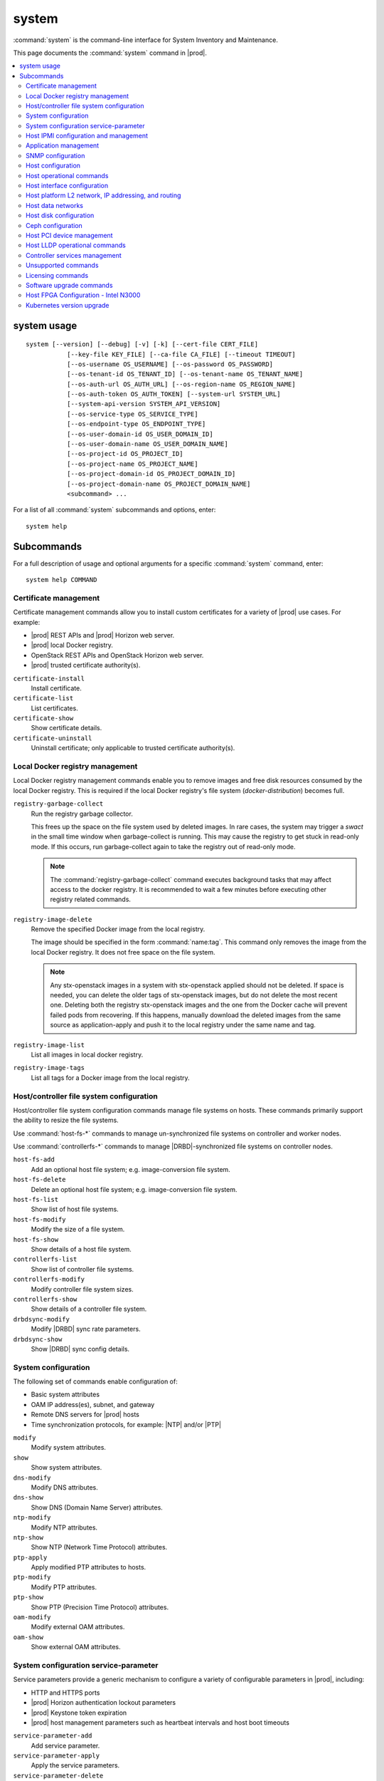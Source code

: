 ======
system
======

:command:`system` is the command-line interface for System Inventory and
Maintenance.

This page documents the :command:`system` command in |prod|.

.. contents::
   :local:
   :depth: 2

------------
system usage
------------

::

   system [--version] [--debug] [-v] [-k] [--cert-file CERT_FILE]
              [--key-file KEY_FILE] [--ca-file CA_FILE] [--timeout TIMEOUT]
              [--os-username OS_USERNAME] [--os-password OS_PASSWORD]
              [--os-tenant-id OS_TENANT_ID] [--os-tenant-name OS_TENANT_NAME]
              [--os-auth-url OS_AUTH_URL] [--os-region-name OS_REGION_NAME]
              [--os-auth-token OS_AUTH_TOKEN] [--system-url SYSTEM_URL]
              [--system-api-version SYSTEM_API_VERSION]
              [--os-service-type OS_SERVICE_TYPE]
              [--os-endpoint-type OS_ENDPOINT_TYPE]
              [--os-user-domain-id OS_USER_DOMAIN_ID]
              [--os-user-domain-name OS_USER_DOMAIN_NAME]
              [--os-project-id OS_PROJECT_ID]
              [--os-project-name OS_PROJECT_NAME]
              [--os-project-domain-id OS_PROJECT_DOMAIN_ID]
              [--os-project-domain-name OS_PROJECT_DOMAIN_NAME]
              <subcommand> ...

For a list of all :command:`system` subcommands and options, enter:

::

  system help

-----------
Subcommands
-----------

For a full description of usage and optional arguments for a specific
:command:`system` command, enter:

::

  system help COMMAND

**********************
Certificate management
**********************

Certificate management commands allow you to install custom certificates
for a variety of |prod| use cases. For example:

* |prod| REST APIs and |prod| Horizon web server.
* |prod| local Docker registry.
* OpenStack REST APIs and OpenStack Horizon web server.
* |prod| trusted certificate authority(s).

``certificate-install``
    Install certificate.

``certificate-list``
    List certificates.

``certificate-show``
    Show certificate details.

``certificate-uninstall``
    Uninstall certificate; only applicable to trusted certificate authority(s).

********************************
Local Docker registry management
********************************

.. incl-cli-local-docker-reg-start:

Local Docker registry management commands enable you to remove images and
free disk resources consumed by the local Docker registry. This is required if
the local Docker registry's file system (`docker-distribution`) becomes full.

``registry-garbage-collect``
    Run the registry garbage collector.

    This frees up the space on the file system used by deleted images. In rare
    cases, the system may trigger a `swact` in the small time window when
    garbage-collect is running. This may cause the registry to get stuck in
    read-only mode. If this occurs, run garbage-collect again to take the
    registry out of read-only mode.

    .. note::

        The :command:`registry-garbage-collect` command executes background
        tasks that may affect access to the docker registry. It is recommended
        to wait a few minutes before executing other registry related commands.

``registry-image-delete``
    Remove the specified Docker image from the local registry.

    The image should be specified in the form :command:`name:tag`. This command
    only removes the image from the local Docker registry. It does not free
    space on the file system.

    .. note::

       Any stx-openstack images in a system with stx-openstack applied should
       not be deleted. If space is needed, you can delete the older tags of
       stx-openstack images, but do not delete the most recent one. Deleting
       both the registry stx-openstack images and the one from the Docker
       cache will prevent failed pods from recovering. If this happens,
       manually download the deleted images from the same source as
       application-apply and push it to the local registry under the same
       name and tag.

``registry-image-list``
    List all images in local docker registry.

``registry-image-tags``
    List all tags for a Docker image from the local registry.

.. incl-cli-local-docker-reg-end:

*****************************************
Host/controller file system configuration
*****************************************

Host/controller file system configuration commands manage file systems on hosts.
These commands primarily support the ability to resize the file systems.

Use :command:`host-fs-*` commands to manage un-synchronized file systems on
controller and worker nodes.

Use :command:`controllerfs-*` commands to manage |DRBD|-synchronized file
systems on controller nodes.

``host-fs-add``
    Add an optional host file system; e.g. image-conversion file system.

``host-fs-delete``
    Delete an optional host file system; e.g. image-conversion file system.

``host-fs-list``
    Show list of host file systems.

``host-fs-modify``
    Modify the size of a file system.

``host-fs-show``
    Show details of a host file system.

``controllerfs-list``
    Show list of controller file systems.

``controllerfs-modify``
    Modify controller file system sizes.

``controllerfs-show``
    Show details of a controller file system.

``drbdsync-modify``
    Modify |DRBD| sync rate parameters.

``drbdsync-show``
    Show |DRBD| sync config details.

********************
System configuration
********************

The following set of commands enable configuration of:

* Basic system attributes
* OAM IP address(es), subnet, and gateway
* Remote DNS servers for |prod| hosts
* Time synchronization protocols, for example: |NTP| and/or |PTP|

``modify``
    Modify system attributes.

``show``
    Show system attributes.

``dns-modify``
    Modify DNS attributes.

``dns-show``
    Show DNS (Domain Name Server) attributes.

``ntp-modify``
    Modify NTP attributes.

``ntp-show``
    Show NTP (Network Time Protocol) attributes.

``ptp-apply``
    Apply modified PTP attributes to hosts.

``ptp-modify``
    Modify PTP attributes.

``ptp-show``
    Show PTP (Precision Time Protocol) attributes.

``oam-modify``
    Modify external OAM attributes.

``oam-show``
    Show external OAM attributes.

**************************************
System configuration service-parameter
**************************************

Service parameters provide a generic mechanism to configure a variety of
configurable parameters in |prod|, including:

* HTTP and HTTPS ports
* |prod| Horizon authentication lockout parameters
* |prod| Keystone token expiration
* |prod| host management parameters such as heartbeat intervals and host boot
  timeouts

``service-parameter-add``
    Add service parameter.

``service-parameter-apply``
    Apply the service parameters.

``service-parameter-delete``
    Delete a service parameter.

``service-parameter-list``
    List service parameters.

``service-parameter-modify``
    Modify service parameter attributes.

``service-parameter-show``
    Show service parameter.

**************************************
Host IPMI configuration and management
**************************************

The :command:`host-sensor*` commands provide the ability to:

* Display the sensors collected from hosts over |IPMI|.
* Define thresholds.
* Configure behavior when thresholds are crossed (for example ignore, log, or
  reset).

``host-sensor-list``
    List sensors.

``host-sensor-modify``
    Modify a sensor.

``host-sensor-show``
    Show host sensor details.

``host-sensorgroup-list``
    List sensor groups.

``host-sensorgroup-modify``
    Modify sensor group of a host.

``host-sensorgroup-relearn``
    Relearn sensor model.

``host-sensorgroup-show``
    Show host sensor group attributes.

.. _sys_app_management:

**********************
Application management
**********************

|prod| provides an application package management that combines Airship
Armada and Kubernetes Helm. The |prod| application management provides:

* System Helm overrides to automatically apply |prod| applications according
  to the particular |prod| configuration currently running.
* Management for user specified Helm overrides.

``helm-chart-attribute-modify``
    Modify Helm chart attributes.

``helm-override-delete``
    Delete overrides for a chart.

``helm-override-list``
    List system Helm charts.

``helm-override-show``
    Show overrides for chart.

``helm-override-update``
    Update Helm chart user overrides.

``application-abort``
    Abort the current application operation.

``application-apply``
    Apply/reapply the application manifest.

``application-delete``
    Remove the uninstalled application from the system.

``application-list``
    List all containerized applications.

``application-remove``
    Uninstall the application.

``application-show``
    Show application details.

``application-update``
    Update the deployed application to a different version.

``application-upload``
    Upload application Helm chart(s) and manifest.

******************
SNMP configuration
******************

|prod| supports SNMPv2c and SNMPv3, but it is now configured using Helm charts.

For more information, see |fault-doc|: :ref:`SNMP overview <snmp-overview>`.

******************
Host configuration
******************

Host commands manage the general configuration of a |prod| host. This
includes assignment of CPU cores to platform or hosted applications, the
configuration of amount and size for memory huge pages, and the configuration of
Kubernetes node labels.

``host-list``
    List hosts.

``host-show``
    Show host attributes.

``host-add``
    Add a new host.

``host-bulk-add``
    Add multiple new hosts.

``host-bulk-export``
    Export host bulk configurations.

``host-cpu-list``
    List CPU cores.

``host-cpu-modify``
    Modify CPU core assignments.

``host-cpu-show``
    Show CPU core attributes.

``host-memory-list``
    List memory nodes.

``host-memory-modify``
    Modify platform reserved and/or application huge page memory attributes for
    worker nodes.

``host-memory-show``
    Show memory attributes.

``host-label-assign``
    Update the Kubernetes labels on a host.

``host-label-list``
    List Kubernetes labels assigned to a host.

``host-label-remove``
    Remove Kubernetes label(s) from a host

``host-delete``
    Delete a host.

*************************
Host operational commands
*************************

The following set of commands provides operational host commands, including
taking a host in and out of service (lock/unlock), resetting a host, rebooting a
host, and powering a host on and off.

``host-lock``
    Lock a host.

``host-unlock``
    Unlock a host.

``host-swact``
    Switch activity away from this active host.

``host-power-off``
    Power off a host.

``host-power-on``
    Power on a host.

``host-reboot``
    Reboot a host.

``host-reset``
    Reset a host.

``host-reinstall``
    Reinstall a host.

****************************
Host interface configuration
****************************

The following set of commands manages the display and configuration of host
interfaces.

``host-ethernet-port-list``
    List host Ethernet ports.

``host-ethernet-port-show``
    Show host Ethernet port attributes.

``host-port-list``
    List host ports. Displays the L1 host ports and their attributes.

``host-port-show``
    Show host port details. Displays the L1 host ports and their attributes.

``host-if-add``
    Add an interface. Adds L2 host interfaces (Ethernet, VLAN, and
    LAG type L2 host interfaces).

``host-if-delete``
    Delete an interface. Deletes L2 host interfaces (Ethernet, VLAN, and
    LAG type L2 host interfaces).

``host-if-list``
    List interfaces. Displays L2 host interfaces (Ethernet, VLAN, and
    LAG type L2 host interfaces).

``host-if-modify``
    Modify interface attributes. Modifies L2 host interfaces (Ethernet, VLAN, and
    LAG type L2 host interfaces).

``host-if-show``
    Show interface attributes. Displays L2 host interfaces (Ethernet, VLAN, and
    LAG type L2 host interfaces).

****************************************************
Host platform L2 network, IP addressing, and routing
****************************************************

The following set of commands defines types of L2 platform networks, assignment
of L2 platform networks to interfaces, and configuration of L3 IP interfaces and
routing.

``network-add``
    Add a network.

``network-delete``
    Delete a network.

``network-list``
    List IP networks on host.

``network-show``
    Show IP network details.

``host-addr-add``
    Add an IP address.

``host-addr-delete``
    Delete an IP address.

``host-addr-list``
    List IP addresses on host.

``host-addr-show``
    Show IP address attributes.

``addrpool-add``
    Add an IP address pool.

``addrpool-delete``
    Delete an IP address pool.

``addrpool-list``
    List IP address pools.

``addrpool-modify``
    Modify interface attributes.

``addrpool-show``
    Show IP address pool attributes.

``host-route-add``
    Add an IP route.

``host-route-delete``
    Delete an IP route.

``host-route-list``
    List IP routes on host.

``host-route-show``
    Show IP route attributes.

``interface-network-assign``
    Assign a network to an interface.

``interface-network-list``
    List network interfaces.

``interface-network-remove``
    Remove an assigned network from an interface.

``interface-network-show``
    Show interface network details.

******************
Host data networks
******************

The following set of commands defines types of L2 data networks and assignment of
L2 data networks to interfaces. Data networks represent the underlying L2
networks for Kubernetes SRIOV/PCIPASSTHROUGH network attachments or OpenStack
tenant networks.

``datanetwork-add``
    Add a data network.

``datanetwork-delete``
    Delete a data network.

``datanetwork-list``
    List data networks.

``datanetwork-modify``
    Modify a data network.

``datanetwork-show``
    Show data network details.

``interface-datanetwork-assign``
    Assign a data network to an interface.

``interface-datanetwork-list``
    List data network interfaces.

``interface-datanetwork-remove``
    Remove an assigned data network from an interface.

``interface-datanetwork-show``
    Show interface data network details.

***********************
Host disk configuration
***********************

The following set of commands enables the display and configuration of host disks,
volume groups, and disk partitions.

``host-disk-list``
    List disks.

``host-disk-show``
    Show disk attributes.

``host-disk-wipe``
    Wipe disk and GPT format it.

``host-lvg-add``
    Add a local volume group.

``host-lvg-delete``
    Delete a local volume group.

``host-lvg-list``
    List local volume groups.

``host-lvg-modify``
    Modify the attributes of a local volume group.

``host-lvg-show``
    Show local volume group attributes.

``host-pv-add``
    Add a physical volume.

``host-pv-delete``
    Delete a physical volume.

``host-pv-list``
    List physical volumes.

``host-pv-show``
    Show physical volume attributes.

``host-disk-partition-add``
    Add a disk partition to a disk of a specified host.

``host-disk-partition-delete``
    Delete a disk partition.

``host-disk-partition-list``
    List disk partitions.

``host-disk-partition-modify``
    Modify the attributes of a disk partition.

``host-disk-partition-show``
    Show disk partition attributes.

******************
Ceph configuration
******************

The following set of commands is used to configure and manage Ceph OSDs, Ceph
tiers, and Ceph storage cluster backends.

``ceph-mon-add``
    Add a ceph monitor to a specific host.

``ceph-mon-delete``
    Delete a ceph monitor from a specific host.

``ceph-mon-list``
    List Ceph mons.

``ceph-mon-modify``
    Modify parameters of a ceph monitor on a specific host.

``ceph-mon-show``
    Show ceph_mon of a specific host.

``cluster-list``
    List ceph clusters.

``cluster-show``
    Show ceph cluster attributes.

``host-stor-add``
    Add a ceph storage disk (i.e. journal or |OSD|) to a host.

``host-stor-delete``
    Delete a ceph storage disk (i.e. journal or |OSD|) from a host.

``host-stor-list``
    List ceph storage disks (i.e. journal or |OSD|) of a host.

``host-stor-show``
    Show attributes of a ceph storage disk (i.e. journal or |OSD|) on a host.

``host-stor-update``
    Modify ceph journal or |OSD| attributes.

``storage-backend-add``
    Add a storage backend.

``storage-backend-delete``
    Delete a storage backend.

``storage-backend-list``
    List storage backends.

``storage-backend-modify``
    Modify a storage backend.

``storage-backend-show``
    Show a storage backend.

``storage-tier-add``
    Add a storage tier to a disk of a specified cluster.

``storage-tier-delete``
    Delete a storage tier.

``storage-tier-list``
    List storage tiers.

``storage-tier-modify``
    Modify the attributes of a storage tier.

``storage-tier-show``
    Show storage tier attributes.

**************************
Host PCI device management
**************************

The following set of commands provides host PCI device management (not including
NICs).

``host-device-list``
    List devices.

``host-device-modify``
    Modify device availability for worker nodes.

``host-device-show``
    Show device attributes.

******************************
Host LLDP operational commands
******************************

The following set of commands displays neighbor information learned from the
Link Layer Discovery Protocol (LLDP), which runs on all host interfaces.

``host-lldp-agent-list``
    List host LLDP agents.

``lldp-agent-show``
    Show LLDP agent attributes.

``host-lldp-neighbor-list``
    List host LLDP neighbors.

``lldp-neighbor-show``
    Show LLDP neighbor attributes.

******************************
Controller services management
******************************

The following set of commands enables display of services running on the |prod|
controllers. Optional services can be enabled or disabled using these
commands.

``servicenode-list``
    List service nodes.

``servicenode-show``
    Show a service node's attributes.

``servicegroup-list``
    List service groups.

``servicegroup-show``
    Show a service group.

``service-disable``
    Disable optional service

``service-enable``
    Enable optional service

``service-list``
    List services.

``service-show``
    Show a service.

********************
Unsupported commands
********************

.. important::

   The following commands are no longer supported.

``remotelogging-modify``
    Modify remote logging attributes.

``remotelogging-show``
    Show remote logging attributes.

``sdn-controller-add``
    Add an SDN controller.

``sdn-controller-delete``
    Delete an SDN controller.

``sdn-controller-list``
    List all SDN controllers.

``sdn-controller-modify``
    Modify SDN controller attributes.

``sdn-controller-show``
    Show SDN controller details and attributes.

******************
Licensing commands
******************

.. important::

   The following commands are not supported upstream.

``license-install``
    Install license file.

``license-show``
    Show license file content.

*************************
Software upgrade commands
*************************

.. important::

   The following commands are not yet supported.

``host-downgrade``
    Perform software downgrade for the specified host.

``host-patch-reboot``
    Command has been deprecated.

``host-update``
    Update host attributes.

``host-upgrade``
    Perform software upgrade for a host.

``host-upgrade-list``
    List software upgrade info for hosts.

``load-delete``
    Delete a load.

``load-import``
    Import a load.

``load-list``
    List all loads.

``load-show``
    Show load attributes.

``upgrade-abort``
    Abort a software upgrade.

``upgrade-abort-complete``
    Complete a software upgrade.

``upgrade-activate``
    Activate a software upgrade.

``upgrade-complete``
    Complete a software upgrade.

``upgrade-show``
    Show software upgrade details and attributes.

``upgrade-start``
    Start a software upgrade.

``health-query``
    Run the health check.

``health-query-upgrade``
    Run the health check for an upgrade.

*************************************
Host FPGA Configuration - Intel N3000
*************************************

The following set of commands allow you to update the Intel N3000 |FPGA| |PAC|
user image on StarlingX hosts.

For more information, see
:doc:`N3000 FPGA Overview </node_management/kubernetes/hardware_acceleration_devices/n3000-overview>`.


``host-device-image-update``
    Update device image on a host.

``host-device-image-update-abort``
    Abort device image update on a host.

``device-image-apply``
    Apply the device image.

``device-image-delete``
    Delete a device image.

``device-image-list``
    List device images.

``device-image-remove``
    Remove the device image.

``device-image-show``
   Show device image details.

``device-image-upload``
    Upload a device image.

``device-image-state-list``
    List image to device mapping with status.

``device-label-list``
    List all device labels.

``host-device-label-assign``
    Assign a label to a device of a host.

``host-device-label-list``
    List device labels.

``host-device-label-remove``
    Remove a device label from a device of a host.

**************************
Kubernetes version upgrade
**************************

The following set of commands allow you to upgrade the version of Kubernetes.
For more information, see
:ref:`Manual Kubernetes Version Upgrade <manual-kubernetes-components-upgrade>`.

``kube-host-upgrade``
    Perform Kubernetes upgrade for a host.

``kube-host-upgrade-list``
    List Kubernetes upgrade info for hosts.

``health-query-kube-upgrade``
    Run the health check for a Kubernetes upgrade.

``host-label-list``
    List Kubernetes labels assigned to a host.

``kube-cluster-list``
    List all Kubernetes clusters.

``kube-cluster-show``
    Show Kubernetes cluster details.

``kube-version-list``
    List all Kubernetes versions.

``kube-version-show``
    Show Kubernetes version details.

``kube-upgrade-complete``
    Complete a Kubernetes upgrade.

``kube-upgrade-delete``
    Delete a Kubernetes upgrade.

``kube-upgrade-download-images``
    Download Kubernetes images.

``kube-upgrade-networking``
    Upgrade Kubernetes networking.

``kube-upgrade-show``
    Show Kubernetes upgrade details and attributes.

